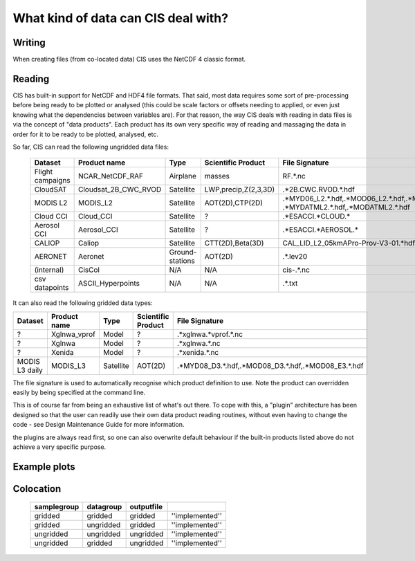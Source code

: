 ====================================
What kind of data can CIS deal with?
====================================

Writing
=======

When creating files (from co-located data) CIS uses the NetCDF 4 classic format.

.. _data-products-reading:

Reading
=======

CIS has built-in support for NetCDF and HDF4 file formats. That said, most data requires some sort of pre-processing before being ready to be plotted or analysed (this could be scale factors or offsets needing to applied, or even just knowing what the dependencies between variables are). For that reason, the way CIS deals with reading in data files is via the concept of "data products". Each product has its own very specific way of reading and massaging the data in order for it to be ready to be plotted, analysed, etc.

So far, CIS can read the following ungridded data files:

 ================== ====================== ================= ====================== ======================================================================================================== 
  Dataset            Product name           Type              Scientific Product     File Signature                                                                                          
 ================== ====================== ================= ====================== ======================================================================================================== 
  Flight campaigns   NCAR_NetCDF_RAF        Airplane          masses                 RF.*\.nc                                                                                                
  CloudSAT           Cloudsat_2B_CWC_RVOD   Satellite         LWP,precip,Z(2,3,3D)   .*2B.CWC.RVOD.*.hdf                                                                                     
  MODIS L2           MODIS_L2               Satellite         AOT(2D),CTP(2D)        .*MYD06_L2.*.hdf,.*MOD06_L2.*.hdf,.*MYD04_L2.*.hdf,.*MOD04_L2.*.hdf, .*MYDATML2.*.hdf,.*MODATML2.*.hdf  
  Cloud CCI          Cloud_CCI              Satellite         ?                      .*ESACCI.*CLOUD.*                                                                                       
  Aerosol CCI        Aerosol_CCI            Satellite         ?                      .*ESACCI.*AEROSOL.*                                                                                     
  CALIOP             Caliop                 Satellite         CTT(2D),Beta(3D)       CAL_LID_L2_05kmAPro-Prov-V3-01.*hdf                                                                     
  AERONET            Aeronet                Ground-stations   AOT(2D)                .*.lev20                                                                                                
  (internal)         CisCol                 N/A               N/A                    cis-.*.nc                                                                                           
  csv datapoints     ASCII_Hyperpoints      N/A               N/A                    .*.txt                                                                                                  
 ================== ====================== ================= ====================== ======================================================================================================== 


It can also read the following gridded data types:

================= ============== =========== ==================== =====================================================
  Dataset          Product name   Type        Scientific Product   File Signature                                      
================= ============== =========== ==================== =====================================================
  ?                Xglnwa_vprof   Model       ?                    .*xglnwa.*vprof.*.nc                                
  ?                Xglnwa         Model       ?                    .*xglnwa.*.nc                                       
  ?                Xenida         Model       ?                    .*xenida.*.nc                                       
  MODIS L3 daily   MODIS_L3       Satellite   AOT(2D)              .*MYD08_D3.*.hdf,.*MOD08_D3.*.hdf,.*MOD08_E3.*.hdf  
================= ============== =========== ==================== =====================================================


The file signature is used to automatically recognise which product definition to use. Note the product can overridden easily by being specified at the command line.

This is of course far from being an exhaustive list of what's out there. To cope with this, a "plugin" architecture has been designed so that the user can readily use their own data product reading routines, without even having to change the code - see Design Maintenance Guide for more information.

.. todo:: [CommunityIntercomparisonSuite/Design Maintenance Guide]

the plugins are always read first, so one can also overwrite default behaviour if the built-in products listed above do not achieve a very specific purpose.

Example plots
=============

.. image:: img/model.png
   :width: 400px
  
.. image:: img/line.png
   :width: 400px
  
.. image:: img/MODIS_L2.png
   :width: 400px
  
.. image:: img/MODIS_L3.png
   :width: 400px
  
.. image:: img/seviri-ctt.png
   :width: 400px
  
.. image:: img/aerosol_cci.png
   :width: 400px
  
.. image:: img/comparative_scatter_Aeronet.jpg
   :width: 400px
  
.. image:: img/comparativehistogram2d.png
   :width: 400px
  
.. image:: img/agoufou_18022013_all_three.gif
   :width: 400px
  
.. image:: img/cloudcci.png
   :width: 400px
  
.. image:: img/cloudsat_RVOD.png
   :width: 400px
  
.. image:: img/caliop_l1b.png
   :width: 400px
  
.. image:: img/aircraft.png
   :width: 400px


Colocation
==========

 =================== ================= ================== ======================== 
  **samplegroup**     **datagroup**     **outputfile**                             
 =================== ================= ================== ======================== 
  gridded             gridded           gridded            ''implemented''     
  gridded             ungridded         gridded            ''implemented''  
  ungridded           ungridded         ungridded          ''implemented''         
  ungridded           gridded           ungridded          ''implemented''         
 =================== ================= ================== ======================== 

